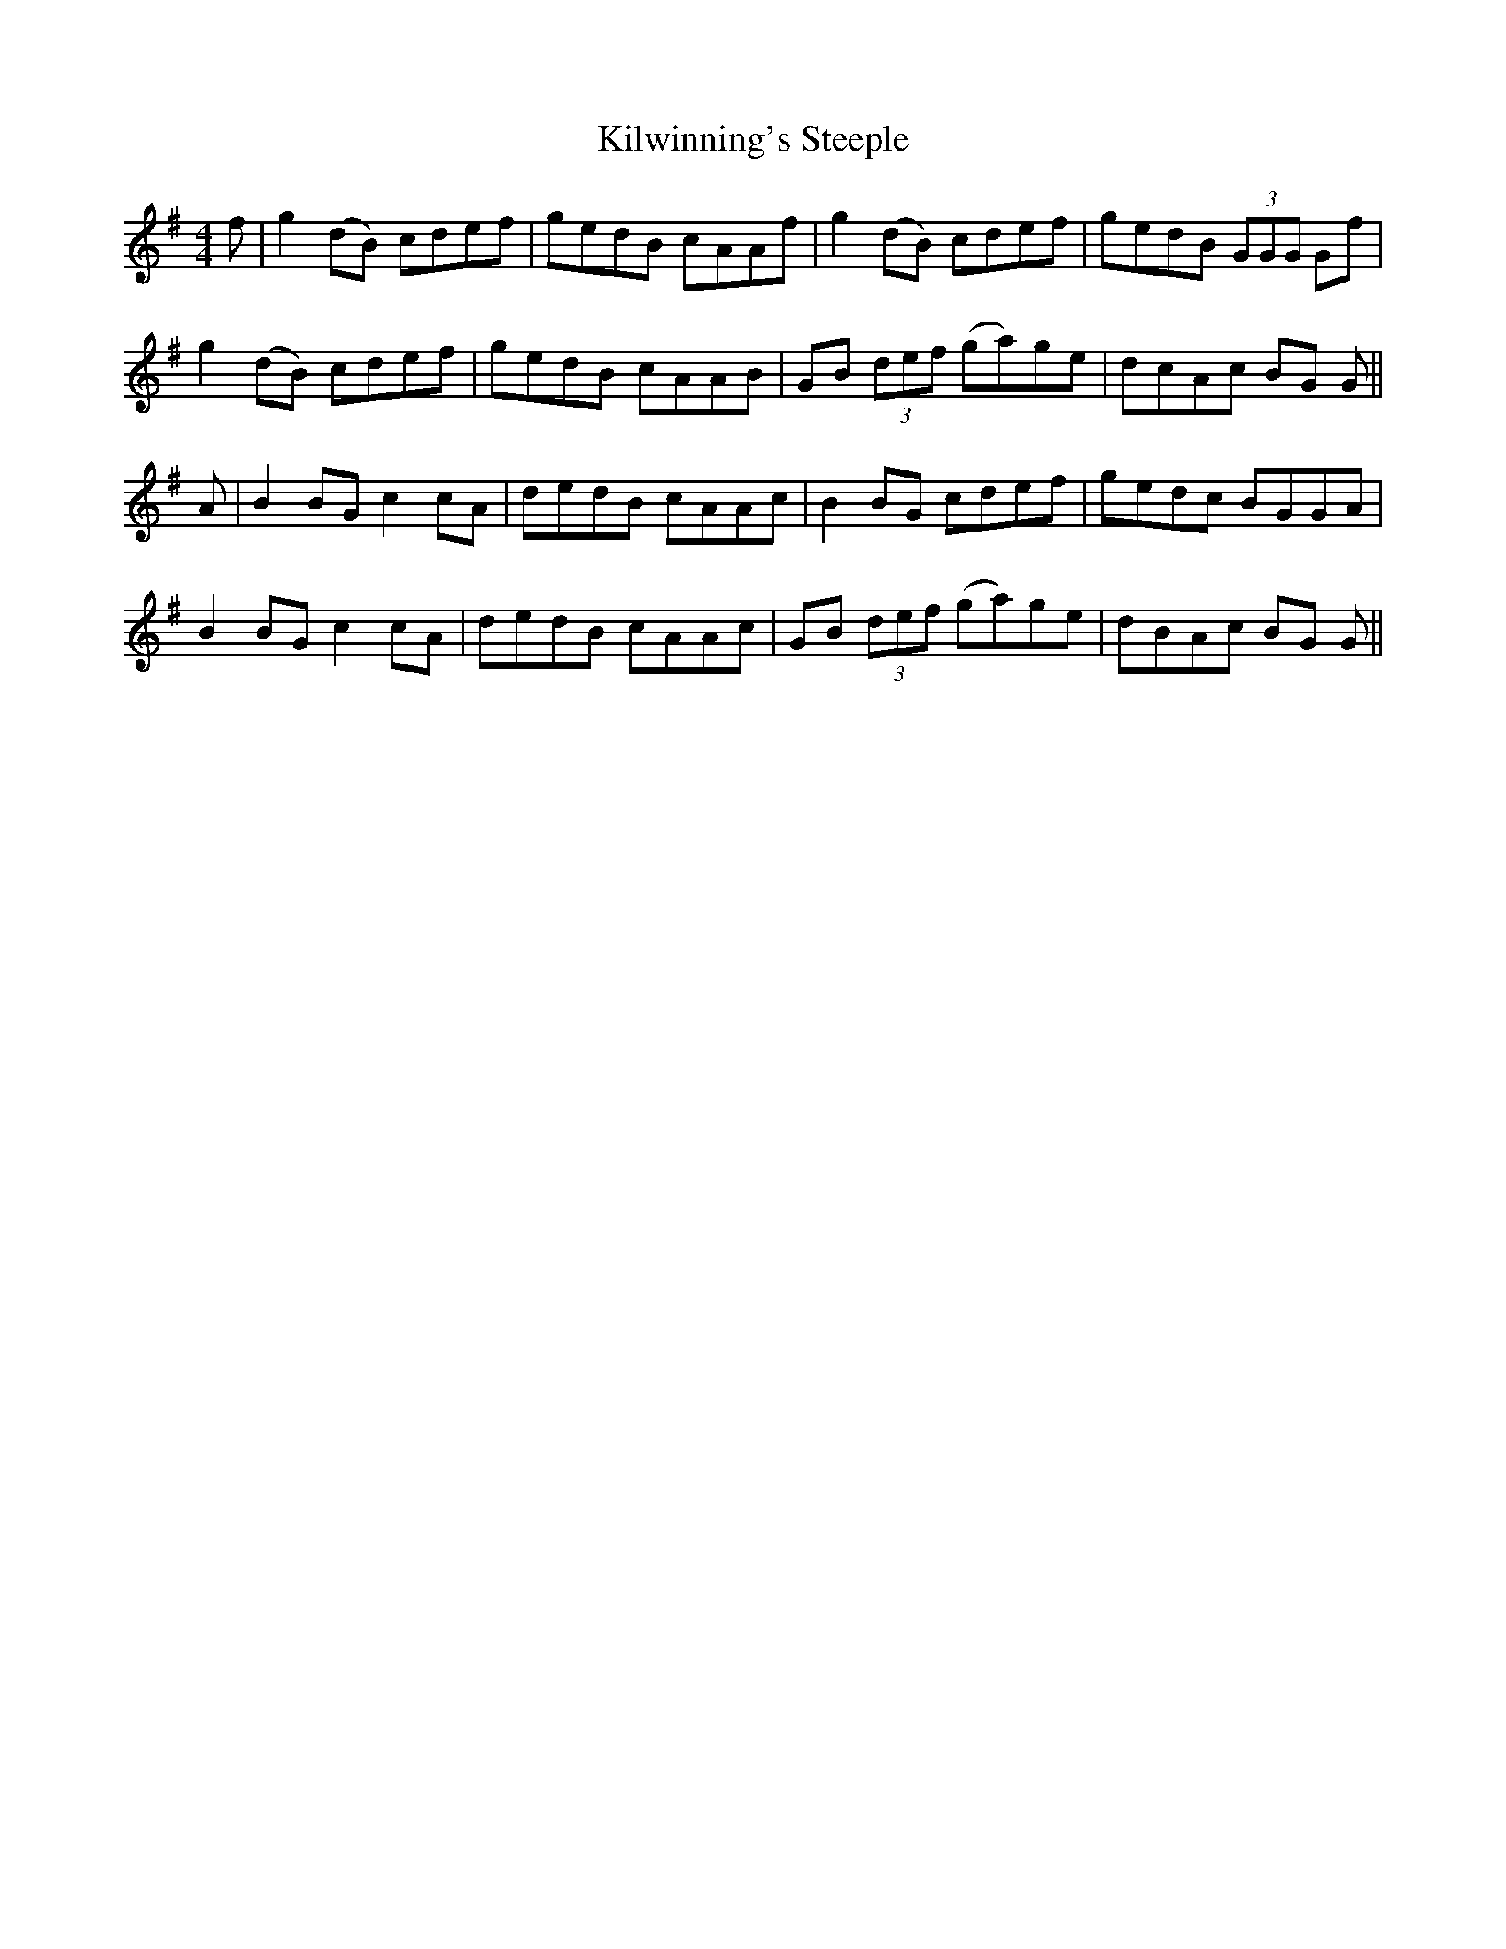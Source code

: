 X: 21710
T: Kilwinning's Steeple
R: reel
M: 4/4
K: Gmajor
f|g2 (dB) cdef|gedB cAAf|g2 (dB) cdef|gedB (3GGG Gf|
g2 (dB) cdef|gedB cAAB|GB (3def (ga)ge|dcAc BG G||
A|B2 BG c2 cA|dedB cAAc|B2 BG cdef|gedc BGGA|
B2 BG c2 cA|dedB cAAc|GB (3def (ga)ge|dBAc BG G||

